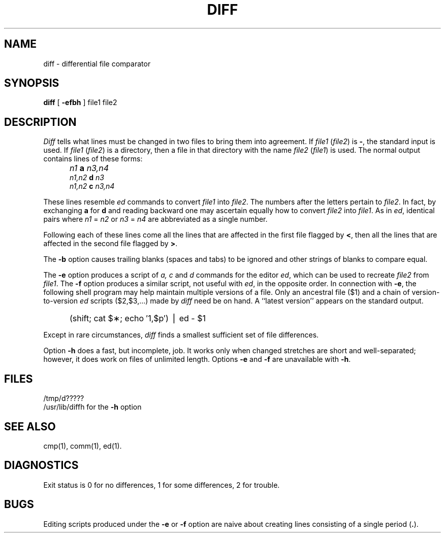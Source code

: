 .TH DIFF 1 
.SH NAME
diff \- differential file comparator
.SH SYNOPSIS
.B diff
[
.B \-efbh
] file1 file2
.SH DESCRIPTION
.I Diff\^
tells what lines must be changed in two files to bring them
into agreement.
If
.I file1\^
.RI ( file2 )
is
.BR \- ,
the standard input is used.
If
.I file1\^
.RI ( file2 )
is a directory, then a file in that directory with the name
.I file2\^
.RI ( file1 )
is used.
The normal output contains lines of these forms:
.IP "" 5
.I n1\^
.B a
.I n3,n4\^
.br
.I n1,n2\^
.B d
.I n3\^
.br
.I n1,n2\^
.B c
.I n3,n4\^
.PP
These lines resemble
.I ed\^
commands to convert
.I file1\^
into
.IR file2 .
The numbers after the letters pertain to
.IR file2 .
In fact, by exchanging
.B a
for
.B d
and reading backward one may ascertain equally how to convert 
.I file2\^
into
.IR file1 .
As in 
.IR ed ,
identical pairs where
.I n1\^
=
.I n2\^
or
.I n3\^
=
.I n4\^
are abbreviated as a single number.
.PP
Following each of these lines come all the lines that are
affected in the first file flagged by \f3<\fP, 
then all the lines that are affected in the second file
flagged by \f3>\fP.
.PP
The
.B \-b
option causes
trailing blanks (spaces and tabs) to be ignored
and other strings of blanks to compare equal.
.PP
The
.B \-e
option produces a script of
.IR a,
.I c\^
and 
.I d\^
commands for the editor
.IR ed ,
which can be used to recreate
.I file2\^
from
.IR file1 .
The
.B \-f
option produces a similar script,
not useful with
.IR ed ,
in the opposite order.
In connection with
.BR \-e ,
the following shell program may help maintain
multiple versions of a file.
Only an ancestral file ($1) and a chain of 
version-to-version
.I ed\^
scripts ($2,$3,...) made by
.I diff\^
need be on hand.
A ``latest version'' appears on
the standard output.
.IP "" 5
(shift; cat $\(**; echo \(fm1,$p\(fm) \(bv ed \- $1
.PP
Except in rare circumstances,
.I diff\^
finds a smallest sufficient set of file
differences.
.PP
Option
.B \-h
does a fast, but incomplete, job.
It works only when changed stretches are short
and well-separated;
however, it does work on files of unlimited length.
Options 
.B \-e
and
.B \-f
are unavailable with
.BR \-h .
.SH FILES
/tmp/d?????
.br
/usr/lib/diffh      for the 
.B \-h
option
.SH "SEE ALSO"
cmp(1), comm(1), ed(1).
.SH DIAGNOSTICS
Exit status is 0 for no differences, 1 for some differences, 2 for trouble.
.SH BUGS
Editing scripts produced under the
.BR \-e " or"
.BR \-f " option are naive about"
creating lines consisting of a single period (\fB.\fP).
.\"	@(#)diff.1	1.3	
